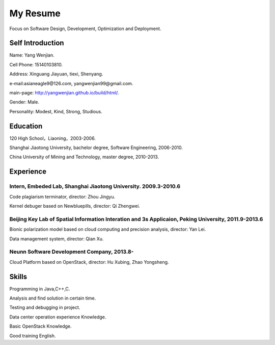 


============================================
My Resume
============================================
Focus on Software Design, Development, Optimization and Deployment.

Self Introduction
============================================
Name: Yang Wenjian.

Cell Phone: 15140103810.

Address: Xinguang Jiayuan, tiexi, Shenyang.

e-mail:asianeagle9@126.com, yangwenjian99@gmail.com.

main-page: http://yangwenjian.github.io/build/html/.

Gender: Male.

Personality: Modest, Kind, Strong, Studious.

Education
============================================
120 High School，Liaoning，2003-2006.

Shanghai Jiaotong University, bachelor degree, Software Engineering, 2006-2010.

China University of Mining and Technology, master degree, 2010-2013.


Experience
============================================

Intern, Embeded Lab, Shanghai Jiaotong University. 2009.3-2010.6
------------------------------------------------------------------------------------------
Code plagiarism terminator, director: Zhou Jingyu.

Kernel debuger based on Newbluepills, director: Qi Zhengwei.

Beijing Key Lab of Spatial Information Interation and 3s Applicaion, Peking University, 2011.9-2013.6
-----------------------------------------------------------------------------------------------------------
Bionic polarization model based on cloud computing and precision analysis, director: Yan Lei.

Data management system, director: Qian Xu.

Neunn Software Development Company, 2013.8-
---------------------------------------------------------
Cloud Platform based on OpenStack, director: Hu Xubing, Zhao Yongsheng.

Skills
============================================
Programming in Java,C++,C.

Analysis and find solution in certain time.

Testing and debugging in project.

Data center operation experience Knowledge.

Basic OpenStack Knowledge.

Good training English.
